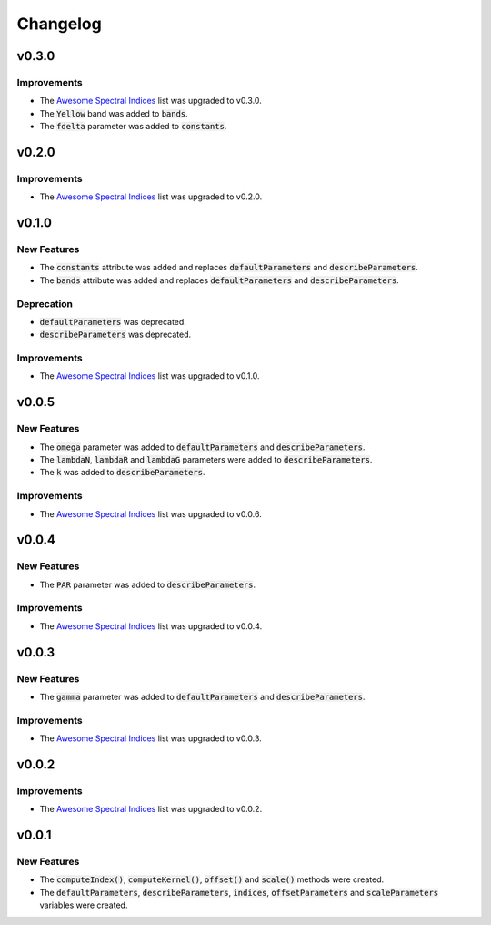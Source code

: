 Changelog
============

v0.3.0
------ 

Improvements
~~~~~~~~~~~~

- The `Awesome Spectral Indices <https://github.com/awesome-spectral-indices/awesome-spectral-indices>`_ list was upgraded to v0.3.0.
- The :code:`Yellow` band was added to :code:`bands`.
- The :code:`fdelta` parameter was added to :code:`constants`.

v0.2.0
------ 

Improvements
~~~~~~~~~~~~

- The `Awesome Spectral Indices <https://github.com/awesome-spectral-indices/awesome-spectral-indices>`_ list was upgraded to v0.2.0.

v0.1.0
------ 

New Features
~~~~~~~~~~~~

- The :code:`constants` attribute was added and replaces :code:`defaultParameters` and :code:`describeParameters`.
- The :code:`bands` attribute was added and replaces :code:`defaultParameters` and :code:`describeParameters`.

Deprecation
~~~~~~~~~~~

- :code:`defaultParameters` was deprecated.
- :code:`describeParameters` was deprecated.

Improvements
~~~~~~~~~~~~

- The `Awesome Spectral Indices <https://github.com/awesome-spectral-indices/awesome-spectral-indices>`_ list was upgraded to v0.1.0.

v0.0.5
------

New Features
~~~~~~~~~~~~

- The :code:`omega` parameter was added to :code:`defaultParameters` and :code:`describeParameters`.
- The :code:`lambdaN`, :code:`lambdaR` and :code:`lambdaG` parameters were added to :code:`describeParameters`.
- The :code:`k` was added to :code:`describeParameters`.

Improvements
~~~~~~~~~~~~

- The `Awesome Spectral Indices <https://github.com/davemlz/awesome-spectral-indices>`_ list was upgraded to v0.0.6.

v0.0.4
------

New Features
~~~~~~~~~~~~

- The :code:`PAR` parameter was added to :code:`describeParameters`.

Improvements
~~~~~~~~~~~~

- The `Awesome Spectral Indices <https://github.com/davemlz/awesome-spectral-indices>`_ list was upgraded to v0.0.4.

v0.0.3
------

New Features
~~~~~~~~~~~~

- The :code:`gamma` parameter was added to :code:`defaultParameters` and :code:`describeParameters`.

Improvements
~~~~~~~~~~~~

- The `Awesome Spectral Indices <https://github.com/davemlz/awesome-spectral-indices>`_ list was upgraded to v0.0.3.

v0.0.2
------

Improvements
~~~~~~~~~~~~

- The `Awesome Spectral Indices <https://github.com/davemlz/awesome-spectral-indices>`_ list was upgraded to v0.0.2.

v0.0.1
------

New Features
~~~~~~~~~~~~

- The :code:`computeIndex()`, :code:`computeKernel()`, :code:`offset()` and :code:`scale()` methods were created.
- The :code:`defaultParameters`, :code:`describeParameters`, :code:`indices`, :code:`offsetParameters` and :code:`scaleParameters` variables were created.